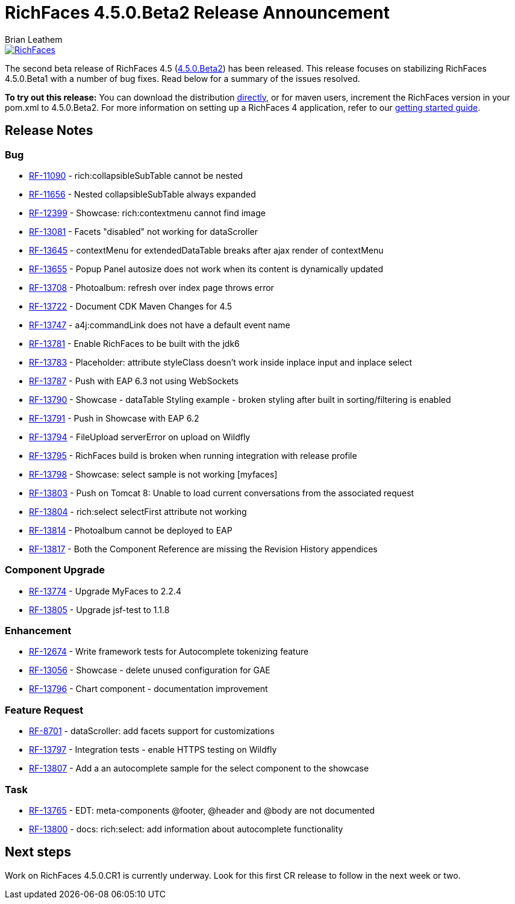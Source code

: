 = RichFaces 4.5.0.Beta2 Release Announcement
Brian Leathem
:awestruct-layout: post
:awestruct-tags: [RichFaces, RF45, Beta]
:awestruct-image_url: /images/blog/common/richfaces_notext.png
:awestruct-description: ""

image::/images/blog/common/richfaces.png[RichFaces, float="right", link="http://richfaces.org/"]

The second beta release of RichFaces 4.5 (https://issues.jboss.org/browse/RF/fixforversion/12324941[4.5.0.Beta2]) has been released.  This release focuses on stabilizing RichFaces 4.5.0.Beta1 with a number of bug fixes.  Read below for a summary of the issues resolved.

[.alert.alert-info]
*To try out this release:* You can download the distribution http://www.jboss.org/richfaces/download/milestones[directly], or for maven users, increment the RichFaces version in your pom.xml to 4.5.0.Beta2. For more information on setting up a RichFaces 4 application, refer to our https://github.com/richfaces/richfaces#getting-started[getting started guide].

== Release Notes https://issues.jboss.org/secure/ReleaseNote.jspa?projectId=12310341&version=12325456[+++<i class='icon-external-link-sign'></i>+++]

=== Bug
* https://issues.jboss.org/browse/RF-11090[RF-11090] - rich:collapsibleSubTable cannot be nested
* https://issues.jboss.org/browse/RF-11656[RF-11656] - Nested collapsibleSubTable always expanded
* https://issues.jboss.org/browse/RF-12399[RF-12399] - Showcase: rich:contextmenu cannot find image
* https://issues.jboss.org/browse/RF-13081[RF-13081] - Facets "disabled" not working for dataScroller
* https://issues.jboss.org/browse/RF-13645[RF-13645] - contextMenu for extendedDataTable breaks after ajax render of contextMenu
* https://issues.jboss.org/browse/RF-13655[RF-13655] - Popup Panel autosize does not work when its content is dynamically updated
* https://issues.jboss.org/browse/RF-13708[RF-13708] - Photoalbum: refresh over index page throws error
* https://issues.jboss.org/browse/RF-13722[RF-13722] - Document CDK Maven Changes for 4.5
* https://issues.jboss.org/browse/RF-13747[RF-13747] - a4j:commandLink does not have a default event name
* https://issues.jboss.org/browse/RF-13781[RF-13781] - Enable RichFaces to be built with the jdk6
* https://issues.jboss.org/browse/RF-13783[RF-13783] - Placeholder: attribute styleClass doesn't work inside inplace input and inplace select
* https://issues.jboss.org/browse/RF-13787[RF-13787] - Push with EAP 6.3 not using WebSockets
* https://issues.jboss.org/browse/RF-13790[RF-13790] - Showcase - dataTable Styling example - broken styling after built in sorting/filtering is enabled
* https://issues.jboss.org/browse/RF-13791[RF-13791] - Push in Showcase with EAP 6.2
* https://issues.jboss.org/browse/RF-13794[RF-13794] - FileUpload serverError on upload on Wildfly
* https://issues.jboss.org/browse/RF-13795[RF-13795] - RichFaces build is broken when running integration with release profile
* https://issues.jboss.org/browse/RF-13798[RF-13798] - Showcase: select sample is not working [myfaces]
* https://issues.jboss.org/browse/RF-13803[RF-13803] - Push on Tomcat 8: Unable to load current conversations from the associated request
* https://issues.jboss.org/browse/RF-13804[RF-13804] - rich:select selectFirst attribute not working
* https://issues.jboss.org/browse/RF-13814[RF-13814] - Photoalbum cannot be deployed to EAP
* https://issues.jboss.org/browse/RF-13817[RF-13817] - Both the Component Reference are missing the Revision History appendices

=== Component Upgrade
* https://issues.jboss.org/browse/RF-13774[RF-13774] - Upgrade MyFaces to 2.2.4
* https://issues.jboss.org/browse/RF-13805[RF-13805] - Upgrade jsf-test to 1.1.8

=== Enhancement
* https://issues.jboss.org/browse/RF-12674[RF-12674] - Write framework tests for Autocomplete tokenizing feature
* https://issues.jboss.org/browse/RF-13056[RF-13056] - Showcase - delete unused configuration for GAE
* https://issues.jboss.org/browse/RF-13796[RF-13796] - Chart component - documentation improvement

=== Feature Request
* https://issues.jboss.org/browse/RF-8701[RF-8701] - dataScroller: add facets support for customizations
* https://issues.jboss.org/browse/RF-13797[RF-13797] - Integration tests - enable HTTPS testing on Wildfly
* https://issues.jboss.org/browse/RF-13807[RF-13807] - Add a an autocomplete sample for the select component to the showcase

=== Task
* https://issues.jboss.org/browse/RF-13765[RF-13765] - EDT: meta-components @footer, @header and @body are not documented
* https://issues.jboss.org/browse/RF-13800[RF-13800] - docs: rich:select: add information about autocomplete functionality

== Next steps
Work on RichFaces 4.5.0.CR1 is currently underway.  Look for this first CR release to follow in the next week or two.
